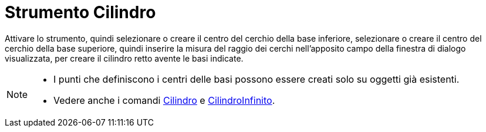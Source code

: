 = Strumento Cilindro
:page-en: tools/Cylinder
ifdef::env-github[:imagesdir: /it/modules/ROOT/assets/images]


Attivare lo strumento, quindi selezionare o creare il centro del cerchio della base inferiore, selezionare o creare il centro del cerchio della base superiore, quindi inserire la misura del raggio dei cerchi nell'apposito campo della finestra di dialogo visualizzata, per creare il cilindro retto avente le basi indicate.

[NOTE]
====

* I punti che definiscono i centri delle basi possono essere creati solo su oggetti già esistenti.
* Vedere anche i comandi xref:/commands/Cilindro.adoc[Cilindro] e xref:/commands/CilindroInfinito.adoc[CilindroInfinito].

====
